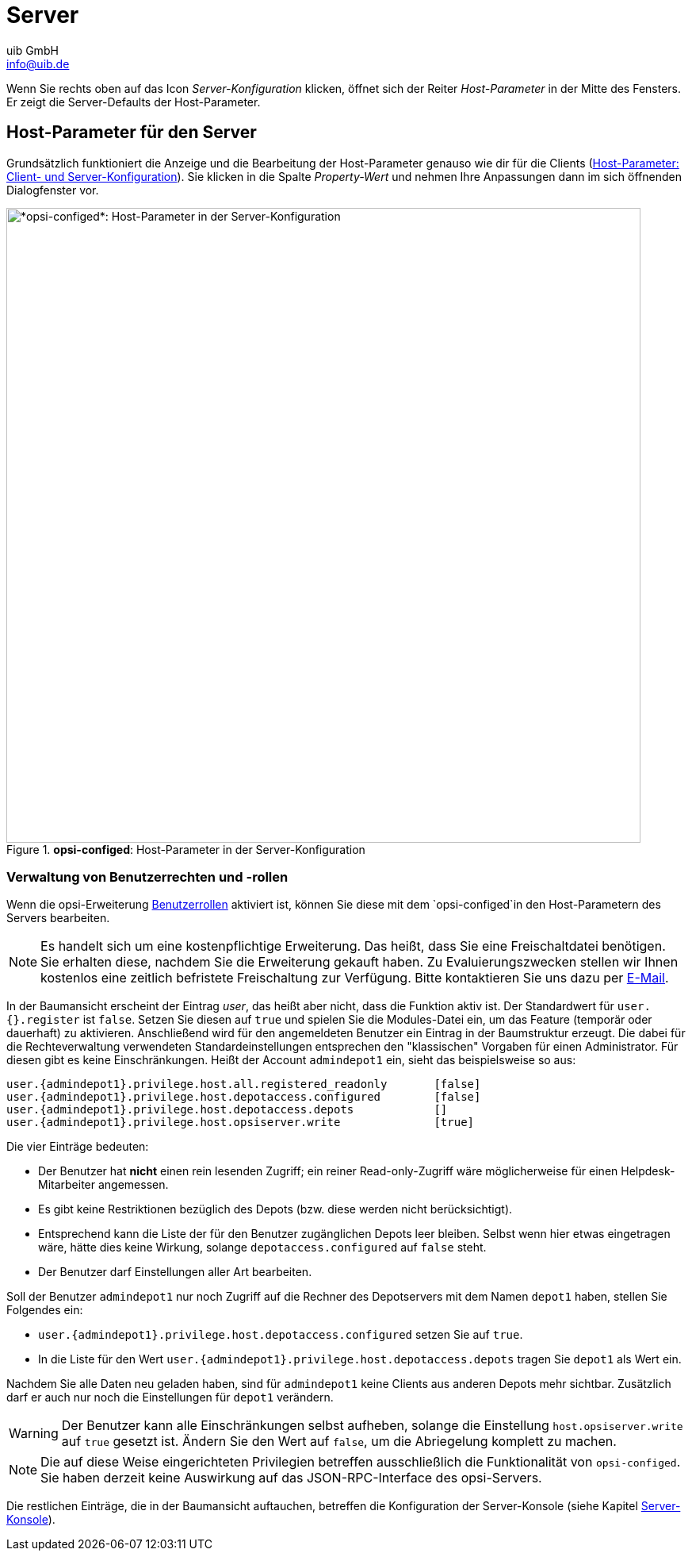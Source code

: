 ////
; Copyright (c) uib GmbH (www.uib.de)
; This documentation is owned by uib
; and published under the german creative commons by-sa license
; see:
; https://creativecommons.org/licenses/by-sa/3.0/de/
; https://creativecommons.org/licenses/by-sa/3.0/de/legalcode
; english:
; https://creativecommons.org/licenses/by-sa/3.0/
; https://creativecommons.org/licenses/by-sa/3.0/legalcode
;
; credits: https://www.opsi.org/credits/
////

:Author:    uib GmbH
:Email:     info@uib.de
:Date:      07.05.2024
:Revision:  4.3
:toclevels: 6
:doctype:   book
:icons:     font
:xrefstyle: full



[[opsi-manual-configed-server]]
= Server

Wenn Sie rechts oben auf das Icon _Server-Konfiguration_ klicken, öffnet sich der Reiter _Host-Parameter_ in der Mitte des Fensters. Er zeigt die Server-Defaults der Host-Parameter.

[[opsi-manual-configed-hostproperties-server]]
== Host-Parameter für den Server

Grundsätzlich funktioniert die Anzeige und die Bearbeitung der Host-Parameter genauso wie dir für die Clients (xref:gui:configed/userguide-clients.adoc#opsi-manual-configed-hostproperties[Host-Parameter: Client- und Server-Konfiguration]). Sie klicken in die Spalte _Property-Wert_ und nehmen Ihre Anpassungen dann im sich öffnenden Dialogfenster vor.

.*opsi-configed*: Host-Parameter in der Server-Konfiguration
image::opsi-configed-hostparameters-server.png["*opsi-configed*: Host-Parameter in der Server-Konfiguration", width=800, pdfwidth=80%]

[[opsi-manual-configed-hostproperties-userroles]]
=== Verwaltung von Benutzerrechten und -rollen

Wenn die opsi-Erweiterung xref:opsi-modules:user-roles.adoc[Benutzerrollen] aktiviert ist, können Sie diese mit dem `opsi-configed`in den Host-Parametern des Servers bearbeiten.

NOTE: Es handelt sich um eine kostenpflichtige Erweiterung. Das heißt, dass Sie eine Freischaltdatei benötigen. Sie erhalten diese, nachdem Sie die Erweiterung gekauft haben. Zu Evaluierungszwecken stellen wir Ihnen kostenlos eine zeitlich befristete Freischaltung zur Verfügung. Bitte kontaktieren Sie uns dazu per mailto:info@uib.de[E-Mail].

In der Baumansicht erscheint der Eintrag _user_, das heißt aber nicht, dass die Funktion aktiv ist. Der Standardwert für `user.{}.register` ist `false`. Setzen Sie diesen auf `true` und spielen Sie die Modules-Datei ein, um das Feature (temporär oder dauerhaft) zu aktivieren. Anschließend wird für den angemeldeten Benutzer ein Eintrag in der Baumstruktur erzeugt. Die dabei für die Rechteverwaltung verwendeten Standardeinstellungen entsprechen den "klassischen" Vorgaben für einen Administrator. Für diesen gibt es keine Einschränkungen. Heißt der Account `admindepot1` ein, sieht das beispielsweise so aus:


[source,console,subs="verbatim,quotes"]
----
user.{admindepot1}.privilege.host.all.registered_readonly       [false]
user.{admindepot1}.privilege.host.depotaccess.configured        [false]
user.{admindepot1}.privilege.host.depotaccess.depots            []
user.{admindepot1}.privilege.host.opsiserver.write              [true]
----

Die vier Einträge bedeuten:

* Der Benutzer hat *nicht* einen rein lesenden Zugriff; ein reiner Read-only-Zugriff wäre möglicherweise für einen Helpdesk-Mitarbeiter angemessen.
* Es gibt keine Restriktionen bezüglich des Depots (bzw. diese werden nicht berücksichtigt).
* Entsprechend kann die Liste der für den Benutzer zugänglichen Depots leer bleiben. Selbst wenn hier etwas eingetragen wäre, hätte dies keine Wirkung, solange `depotaccess.configured` auf `false` steht.
* Der Benutzer darf Einstellungen aller Art bearbeiten.

Soll der Benutzer `admindepot1` nur noch Zugriff auf die Rechner des Depotservers mit dem Namen `depot1` haben, stellen Sie Folgendes ein:

* `user.\{admindepot1}.privilege.host.depotaccess.configured` setzen Sie auf `true`.
* In die Liste für den Wert `user.\{admindepot1}.privilege.host.depotaccess.depots` tragen Sie `depot1` als Wert ein.

Nachdem Sie alle Daten neu geladen haben, sind für `admindepot1` keine Clients aus anderen Depots mehr sichtbar. Zusätzlich darf er auch nur noch die Einstellungen für `depot1` verändern.

WARNING: Der Benutzer kann alle Einschränkungen selbst aufheben, solange die Einstellung `host.opsiserver.write` auf `true` gesetzt ist. Ändern Sie den Wert auf `false`, um die Abriegelung komplett zu machen.

NOTE: Die auf diese Weise eingerichteten Privilegien betreffen ausschließlich die Funktionalität von `opsi-configed`. Sie haben derzeit keine Auswirkung auf das JSON-RPC-Interface des opsi-Servers.

Die restlichen Einträge, die in der Baumansicht auftauchen, betreffen die Konfiguration der Server-Konsole (siehe Kapitel xref:gui:configed/userguide-serverconsole.adoc[Server-Konsole]).
